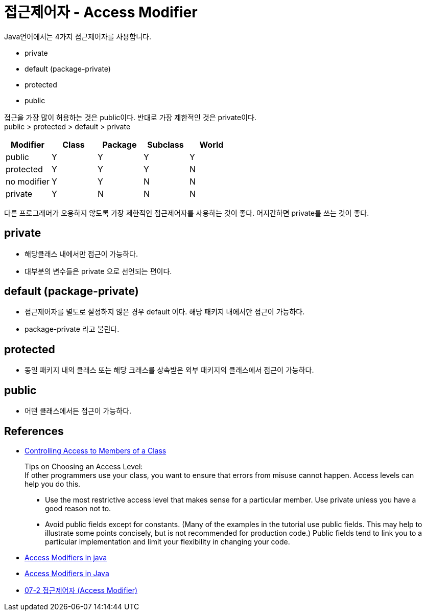 :hardbreaks:
= 접근제어자 - Access Modifier

Java언어에서는 4가지 접근제어자를 사용합니다.

* private
* default (package-private)
* protected
* public

접근을 가장 많이 허용하는 것은 public이다. 반대로 가장 제한적인 것은 private이다.
public > protected > default > private


|===
|Modifier |Class |Package |Subclass |World

|public|Y|Y|Y|Y
|protected|Y|Y|Y|N
|no modifier|Y|Y|N|N
|private|Y|N|N|N
|===


다른 프로그래머가 오용하지 않도록 가장 제한적인 접근제어자를 사용하는 것이 좋다. 어지간하면 private를 쓰는 것이 좋다.

== private
* 해당클래스 내에서만 접근이 가능하다.
* 대부분의 변수들은 private 으로 선언되는 편이다.

== default (package-private)
* 접근제어자를 별도로 설정하지 않은 경우 default 이다. 해당 패키지 내에서만 접근이 가능하다.
* package-private 라고 불린다.


== protected
* 동일 패키지 내의 클래스 또는 해당 크래스를 상속받은 외부 패키지의 클래스에서 접근이 가능하다.

== public
* 어떤 클래스에서든 접근이 가능하다.


== References
* https://docs.oracle.com/javase/tutorial/java/javaOO/accesscontrol.html[Controlling Access to Members of a Class]

> Tips on Choosing an Access Level:
If other programmers use your class, you want to ensure that errors from misuse cannot happen. Access levels can help you do this.

> * Use the most restrictive access level that makes sense for a particular member. Use private unless you have a good reason not to.
> * Avoid public fields except for constants. (Many of the examples in the tutorial use public fields. This may help to illustrate some points concisely, but is not recommended for production code.) Public fields tend to link you to a particular implementation and limit your flexibility in changing your code.

* https://www.javatpoint.com/access-modifiers[Access Modifiers in java]
* https://www.baeldung.com/java-access-modifiers[Access Modifiers in Java]
* https://wikidocs.net/232[07-2 접근제어자 (Access Modifier)]

